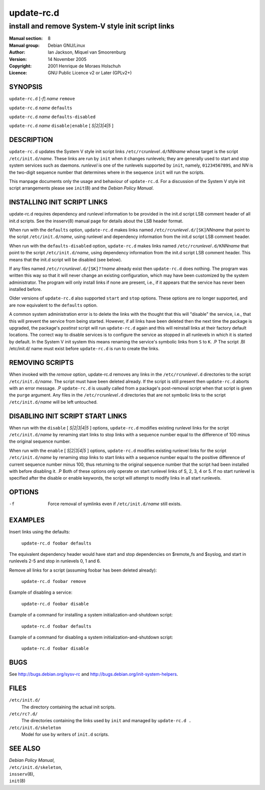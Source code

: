 ===================
 update-rc.d
===================

---------------------------------------------------------
install and remove System-V style init script links
---------------------------------------------------------

:Manual section: 8
:Manual group: Debian GNU/Linux
:Author:
    Ian Jackson,
    Miquel van Smoorenburg

:Version:   14 November 2005
:Copyright: 2001 Henrique de Moraes Holschuh
:Licence:   GNU Public Licence v2 or Later (GPLv2+)


SYNOPSIS
=========

``update-rc.d`` [*-f*] *name* ``remove``

``update-rc.d`` *name* ``defaults``

``update-rc.d`` *name* ``defaults-disabled``

``update-rc.d`` *name* ``disable|enable`` [ *S|2|3|4|5* ]


DESCRIPTION
===========

``update-rc.d`` updates the System V style init script links
``/etc/rc``\ *runlevel*\ ``.d/``\ *NNname*
whose target is the script
``/etc/init.d/``\ *name*.
These links are run by
``init``
when it changes runlevels; they are generally used to start and stop
system services such as daemons.
*runlevel*
is one of the runlevels supported by
``init``, namely, ``0123456789S``, and
*NN*
is the two-digit sequence number that determines where in the sequence
``init``
will run the scripts.

This manpage documents only the usage and behaviour of
``update-rc.d``.
For a discussion of the System V style init script arrangements please
see
``init``\(8)
and the
*Debian Policy Manual*.


INSTALLING INIT SCRIPT LINKS
============================

update-rc.d requires dependency and runlevel information to be
provided in the init.d script LSB comment header of all init.d scripts.
See the insserv(8) manual page for details about the LSB header format.

When run with the
``defaults``
option,
``update-rc.d``
makes links named
``/etc/rc``\ *runlevel*\ ``.d/[SK]``\ *NNname*
that point to the script
``/etc/init.d/``\ *name*,
using runlevel and dependency information from the init.d script LSB
comment header.

When run with the
``defaults-disabled``
option,
``update-rc.d``
makes links named
``/etc/rc``\ *runlevel*\ ``.d/K``\ *NNname*
that point to the script
``/etc/init.d/``\ *name*,
using dependency information from the init.d script LSB comment header.
This means that the init.d script will be disabled (see below).

If any files named
``/etc/rc``\ *runlevel*\ ``.d/[SK]??``\ *name*
already exist then
``update-rc.d``
does nothing.
The program was written this way so that it will never
change an existing configuration, which may have been
customized by the system administrator.
The program will only install links if none are present,
i.e.,
if it appears that the service has never been installed before.

Older versions of
``update-rc.d``
also supported
``start``
and
``stop``
options.  These options are no longer supported, and are now
equivalent to the
``defaults``
option.

A common system administration error is to delete the links
with the thought that this will "disable" the service, i.e.,
that this will prevent the service from being started.
However, if all links have been deleted then the next time
the package is upgraded, the package's
*postinst*
script will run
``update-rc.d``
again and this will reinstall links at their factory default locations.
The correct way to disable services is to configure the
service as stopped in all runlevels in which it is started by default.
In the System V init system this means renaming
the service's symbolic links
from ``S`` to ``K``.
.P
The script
.BI /etc/init.d/ name
must exist before
``update-rc.d``
is run to create the links.

REMOVING SCRIPTS
================

When invoked with the
*remove*
option, update-rc.d removes any links in the
``/etc/rc``\ *runlevel*\ ``.d``
directories to the script
``/etc/init.d/``\ *name*.
The script must have been deleted already.
If the script is still present then
``update-rc.d``
aborts with an error message.
.P
``update-rc.d``
is usually called from a package's post-removal script when that
script is given the
``purge``
argument.
Any files in the
``/etc/rc``\ *runlevel*\ ``.d``
directories that are not symbolic links to the script
``/etc/init.d/``\ *name*
will be left untouched.

DISABLING INIT SCRIPT START LINKS
=================================

When run with the
``disable`` [ *S|2|3|4|5* ]
options,
``update-rc.d``
modifies existing runlevel links for the script
``/etc/init.d/``\ *name*
by renaming start links to stop links with a sequence number equal
to the difference of 100 minus the original sequence number.

When run with the
``enable`` [ *S|2|3|4|5* ]
options,
``update-rc.d``
modifies existing runlevel links for the script
``/etc/init.d/``\ *name*
by renaming stop links to start links with a sequence number equal
to the positive difference of current sequence number minus 100, thus
returning to the original sequence number that the script had been
installed with before disabling it.
.P
Both of these options only operate on start runlevel links of S, 2,
3, 4 or 5. If no start runlevel is specified after the disable or enable
keywords, the script will attempt to modify links in all start runlevels.


OPTIONS
=======

-f
    Force removal of symlinks even if
    ``/etc/init.d/``\ *name*
    still exists.

EXAMPLES
========

Insert links using the defaults:

    ``update-rc.d foobar defaults``

The equivalent dependency header would have start and stop
dependencies on $remote_fs and $syslog, and start in
runlevels 2-5 and stop in runlevels 0, 1 and 6.


Remove all links for a script (assuming foobar has been deleted
already):

    ``update-rc.d foobar remove``

Example of disabling a service:

    ``update-rc.d foobar disable``

Example of a command for installing a system initialization-and-shutdown script:

    ``update-rc.d foobar defaults``

Example of a command for disabling a system initialization-and-shutdown script:

    ``update-rc.d foobar disable``

BUGS
====

See http://bugs.debian.org/sysv-rc and
http://bugs.debian.org/init-system-helpers.

FILES
=====


``/etc/init.d/``
    The directory containing the actual init scripts.

``/etc/rc?.d/``
    The directories containing the links used by ``init``
    and managed by ``update-rc.d .``

``/etc/init.d/skeleton``
    Model for use by writers of ``init.d`` scripts.

SEE ALSO
========

| *Debian Policy Manual*,
| ``/etc/init.d/skeleton``,
| ``insserv``\(8),
| ``init``\(8)
